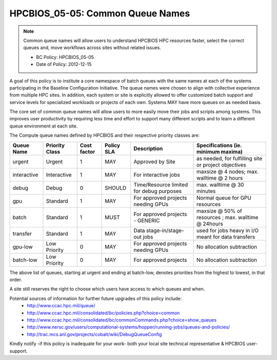 .. _HPCBIOS_05-05:

HPCBIOS_05-05: Common Queue Names
=================================

.. note::
  Common queue names will allow users to understand HPCBIOS HPC resources faster,
  select the correct queues and, move workflows across sites without related issues.

  * BC Policy: HPCBIOS_05-05
  * Date of Policy: 2012-12-15

A goal of this policy is to institute a core namespace of batch queues
with the same names at each of the systems participating in the Baseline
Configuration Initiative. The queue names were chosen to align with collective
experience from multiple HPC sites. In addition, each system or site is explicitly
allowed to offer customized batch support and service levels for specialized workloads
or projects of each own. Systems MAY have more queues on as needed basis.

The core set of common queue names will allow users to more easily move
their jobs and scripts among systems. This improves user productivity by
requiring less time and effort to support many different scripts and to
learn a different queue environment at each site.

The Compute queue names defined by HPCBIOS and their respective priority classes are:

+---------------+------------------+---------------+--------------+--------------------------------------------+---------------------------------------------------------+
| Queue Name    | Priority Class   | Cost factor   | Policy SLA   | Description                                | Specifications (ie. minimum maxima)                     |
+===============+==================+===============+==============+============================================+=========================================================+
| urgent        | Urgent           | 1             | MAY          | Approved by Site                           | as needed, for fulfilling site or project objectives    |
+---------------+------------------+---------------+--------------+--------------------------------------------+---------------------------------------------------------+
| interactive   | Interactive      | 1             | MAY          | For interactive jobs                       | maxsize @ 4 nodes; max. walltime @ 2 hours              |
+---------------+------------------+---------------+--------------+--------------------------------------------+---------------------------------------------------------+
| debug         | Debug            | 0             | SHOULD       | Time/Resource limited for debug purposes   | max. walltime @ 30 minutes                              |
+---------------+------------------+---------------+--------------+--------------------------------------------+---------------------------------------------------------+
| gpu           | Standard         | 1             | MAY          | For approved projects needing GPUs         | Normal queue for GPU resources                          |
+---------------+------------------+---------------+--------------+--------------------------------------------+---------------------------------------------------------+
| batch         | Standard         | 1             | MUST         | For approved projects - GENERIC            | maxsize @ 50% of resources ; max. walltime @ 24hours    |
+---------------+------------------+---------------+--------------+--------------------------------------------+---------------------------------------------------------+
| transfer      | Standard         | 1             | MAY          | Data stage-in/stage-out jobs               | used for jobs heavy in I/O meant for data transfers     |
+---------------+------------------+---------------+--------------+--------------------------------------------+---------------------------------------------------------+
| gpu-low       | Low Priority     | 0             | MAY          | For approved projects needing GPUs         | No allocation subtraction                               |
+---------------+------------------+---------------+--------------+--------------------------------------------+---------------------------------------------------------+
| batch-low     | Low Priority     | 0             | MAY          | For approved projects                      | No allocation subtraction                               |
+---------------+------------------+---------------+--------------+--------------------------------------------+---------------------------------------------------------+

The above list of queues, starting at urgent and ending at batch-low,
denotes priorities from the highest to lowest, in that order.

A site still reserves the right to choose which users have access to which queues and when.


Potential sources of information for further future upgrades of this policy include:
  * http://www.ccac.hpc.mil/queue/
  * http://www.ccac.hpc.mil/consolidated/bc/policies.php?choice=common
  * http://www.ccac.hpc.mil/consolidated/bc/commonCommands.php?choice=show_queues
  * http://www.nersc.gov/users/computational-systems/hopper/running-jobs/queues-and-policies/
  * http://trac.mcs.anl.gov/projects/cobalt/wiki/DebugQueueConfig

Kindly notify -if this policy is inadequate for your work-
both your local site technical representative & HPCBIOS user-support.
